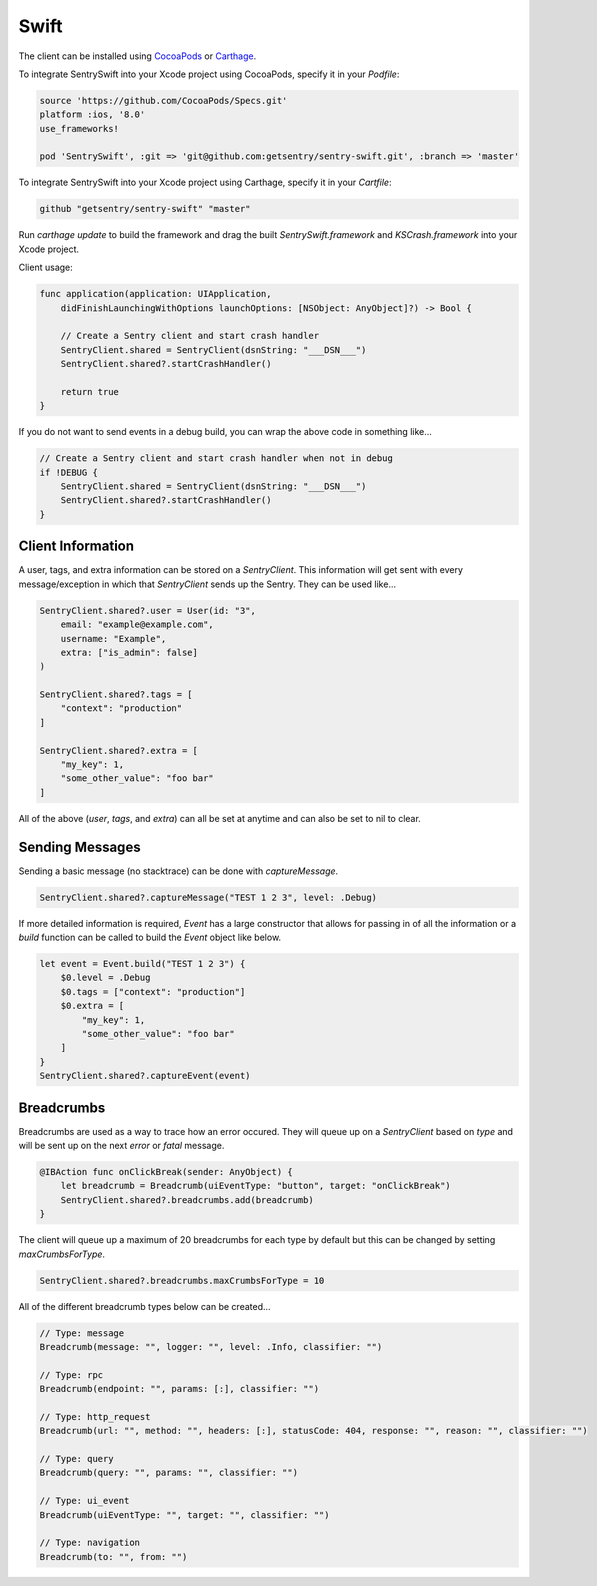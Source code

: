 Swift
=====

The client can be installed using `CocoaPods <http://cocoapods.org>`__ or
`Carthage <https://github.com/Carthage/Carthage>`__.

To integrate SentrySwift into your Xcode project using CocoaPods, specify it in your `Podfile`:

.. sourcecode:: ruby

    source 'https://github.com/CocoaPods/Specs.git'
    platform :ios, '8.0'
    use_frameworks!

    pod 'SentrySwift', :git => 'git@github.com:getsentry/sentry-swift.git', :branch => 'master'

To integrate SentrySwift into your Xcode project using Carthage, specify
it in your `Cartfile`:

.. sourcecode:: ruby

    github "getsentry/sentry-swift" "master"

Run `carthage update` to build the framework and drag the built
`SentrySwift.framework` and `KSCrash.framework` into your Xcode project.

Client usage:

.. sourcecode:: swift

    func application(application: UIApplication,
        didFinishLaunchingWithOptions launchOptions: [NSObject: AnyObject]?) -> Bool {

        // Create a Sentry client and start crash handler
        SentryClient.shared = SentryClient(dsnString: "___DSN___")	
        SentryClient.shared?.startCrashHandler()
        
        return true
    }

If you do not want to send events in a debug build, you can wrap the above code in something like...

.. sourcecode:: swift

    // Create a Sentry client and start crash handler when not in debug
    if !DEBUG {
        SentryClient.shared = SentryClient(dsnString: "___DSN___")
        SentryClient.shared?.startCrashHandler()
    }

Client Information
``````````````````

A user, tags, and extra information can be stored on a `SentryClient`. This information will get sent with every message/exception in which that `SentryClient` sends up the Sentry. They can be used like...

.. sourcecode:: swift

    SentryClient.shared?.user = User(id: "3",
        email: "example@example.com",
        username: "Example",
        extra: ["is_admin": false]
    )

    SentryClient.shared?.tags = [
        "context": "production"
    ]

    SentryClient.shared?.extra = [
        "my_key": 1,
        "some_other_value": "foo bar"
    ]

All of the above (`user`, `tags`, and `extra`) can all be set at anytime and can also be set to nil to clear.

Sending Messages
````````````````

Sending a basic message (no stacktrace) can be done with `captureMessage`.

.. sourcecode:: swift

    SentryClient.shared?.captureMessage("TEST 1 2 3", level: .Debug)

If more detailed information is required, `Event` has a large constructor that allows for passing in of all the information or a `build` function can be called to build the `Event` object like below.

.. sourcecode:: swift

    let event = Event.build("TEST 1 2 3") {
        $0.level = .Debug
        $0.tags = ["context": "production"]
        $0.extra = [
            "my_key": 1,
            "some_other_value": "foo bar"
        ]
    }
    SentryClient.shared?.captureEvent(event)

Breadcrumbs
```````````
Breadcrumbs are used as a way to trace how an error occured. They will queue up on a `SentryClient` based on `type` and will be sent up on the next `error` or `fatal` message.

.. sourcecode:: swift

    @IBAction func onClickBreak(sender: AnyObject) {
        let breadcrumb = Breadcrumb(uiEventType: "button", target: "onClickBreak")
        SentryClient.shared?.breadcrumbs.add(breadcrumb)
    }

The client will queue up a maximum of 20 breadcrumbs for each type by default but this can be changed by setting `maxCrumbsForType`.

.. sourcecode:: swift

    SentryClient.shared?.breadcrumbs.maxCrumbsForType = 10

All of the different breadcrumb types below can be created...

.. sourcecode:: swift

    // Type: message
    Breadcrumb(message: "", logger: "", level: .Info, classifier: "")
    
    // Type: rpc
    Breadcrumb(endpoint: "", params: [:], classifier: "")
    
    // Type: http_request
    Breadcrumb(url: "", method: "", headers: [:], statusCode: 404, response: "", reason: "", classifier: "")
    
    // Type: query
    Breadcrumb(query: "", params: "", classifier: "")
    
    // Type: ui_event
    Breadcrumb(uiEventType: "", target: "", classifier: "")
    
    // Type: navigation
    Breadcrumb(to: "", from: "")


